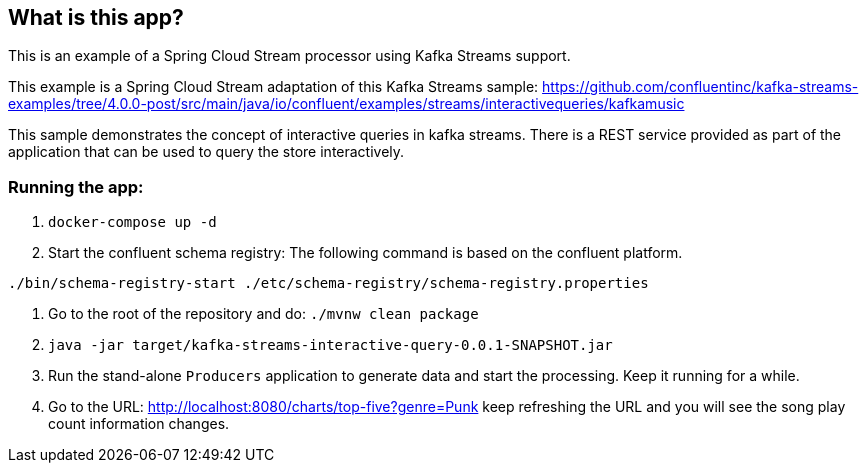 == What is this app?

This is an example of a Spring Cloud Stream processor using Kafka Streams support.

This example is a Spring Cloud Stream adaptation of this Kafka Streams sample: https://github.com/confluentinc/kafka-streams-examples/tree/4.0.0-post/src/main/java/io/confluent/examples/streams/interactivequeries/kafkamusic

This sample demonstrates the concept of interactive queries in kafka streams.
There is a REST service provided as part of the application that can be used to query the store interactively.

=== Running the app:

1. `docker-compose up -d`

2. Start the confluent schema registry: The following command is based on the confluent platform.

`./bin/schema-registry-start ./etc/schema-registry/schema-registry.properties`

3. Go to the root of the repository and do: `./mvnw clean package`

4. `java -jar target/kafka-streams-interactive-query-0.0.1-SNAPSHOT.jar`

5. Run the stand-alone `Producers` application to generate data and start the processing.
Keep it running for a while.

6. Go to the URL: http://localhost:8080/charts/top-five?genre=Punk
keep refreshing the URL and you will see the song play count information changes.
